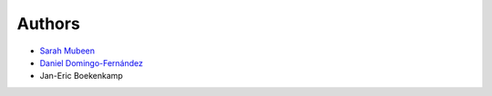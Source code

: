 Authors
=======

- `Sarah Mubeen <https://github.com/10mubeen>`_
- `Daniel Domingo-Fernández <https://github.com/ddomingof>`_
- Jan-Eric Boekenkamp
